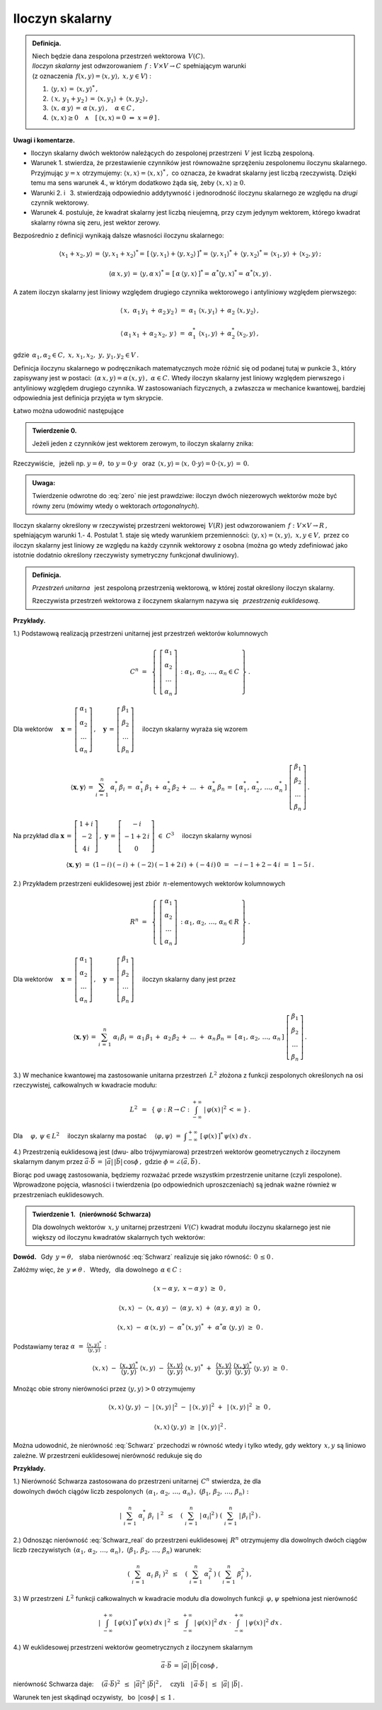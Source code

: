 
Iloczyn skalarny
----------------

.. admonition:: Definicja.
   
   | Niech będzie dana zespolona przestrzeń wektorowa :math:`\,V(C).\ `
   | *Iloczyn skalarny* jest odwzorowaniem :math:`\,f:\ V\times V\rightarrow C\ `
     spełniającym warunki 
   | (z oznaczenia :math:`\,f(x,y)=\langle x,y\rangle,\ \ x,y\in V`) :

   1. :math:`\,\langle y,x\rangle\,=\,\langle x,y\rangle^*\,,`

   2. :math:`\,\langle\,x,\,y_1+y_2\,\rangle\,=\,\langle x,y_1\rangle\,+\,\langle x,y_2\rangle\,,`

   3. :math:`\,\langle x,\,\alpha\,y\rangle\,=\,\alpha\,\langle x,y\rangle\,,\quad\alpha\in C\,,`

   4. :math:`\,\langle x,x\rangle\geq 0\quad\land\quad
      [\,\langle x,x\rangle=0\ \ \Leftrightarrow\ \ x=\theta\,]\,.`

**Uwagi i komentarze.**

* Iloczyn skalarny dwóch wektorów należących do zespolonej przestrzeni :math:`\,V\ `
  jest liczbą zespoloną.

* Warunek 1. stwierdza, że przestawienie czynników jest równoważne
  sprzężeniu zespolonemu iloczynu skalarnego.
  Przyjmując :math:`\ y=x\ ` otrzymujemy: :math:`\ \langle x,x\rangle=\langle x,x\rangle^*\,,\ `
  co oznacza, że kwadrat skalarny jest liczbą rzeczywistą. Dzięki temu ma sens warunek 4.,
  w którym dodatkowo żąda się, żeby :math:`\ \langle x,x\rangle\geq 0.` 

* Warunki 2. i :math:`\,` 3. stwierdzają odpowiednio addytywność i jednorodność 
  iloczynu skalarnego ze względu na *drugi* czynnik wektorowy.

* Warunek 4. postuluje, że kwadrat skalarny jest liczbą nieujemną,
  przy czym jedynym wektorem, którego kwadrat skalarny równa się zeru,
  jest wektor zerowy.

Bezpośrednio z definicji wynikają dalsze własności iloczynu skalarnego:

.. math::
   
   \langle x_1+x_2,y\rangle\,=\,\langle y,x_1+x_2\rangle^*=\,
   [\,\langle y,x_1\rangle+\langle y,x_2\rangle\,]^*=\,
   \langle y,x_1\rangle^*+\,\langle y,x_2\rangle^*=\,\langle x_1,y\rangle\,+\,\langle x_2,y\rangle\,;

   \langle\alpha\,x,y\rangle\,=\,\langle y,\alpha\,x\rangle^*=\,[\,\alpha\,\langle y,x\rangle\,]^*=
   \,\alpha^*\langle y,x\rangle^*=\,\alpha^*\langle x,y\rangle\,.

A zatem iloczyn skalarny jest liniowy względem drugiego czynnika wektorowego
i antyliniowy względem pierwszego:

.. math::
   
   \langle\,x,\ \alpha_1\,y_1\,+\,\alpha_2\,y_2\,\rangle\ =\ 
   \alpha_1\ \langle x,y_1\rangle\,+\,\alpha_2\ \langle x,y_2\rangle\,,

   \langle\,\alpha_1\,x_1\,+\,\alpha_2\,x_2,\,y\,\rangle\ =\ 
   \alpha_1^*\ \langle x_1,y\rangle\,+\,\alpha_2^*\,\langle x_2,y\rangle\,,

gdzie :math:`\ \,\alpha_1,\alpha_2\in C,\ \ x,\,x_1,x_2,\ y,\,y_1,y_2\in V\,.`

Definicja iloczynu skalarnego w podręcznikach matematycznych 
może różnić się od podanej tutaj w punkcie 3., który zapisywany jest w postaci: 
:math:`\,(\alpha\,x,y)=\alpha\,(x,y)\,,\ \ \alpha\in C.\ `
Wtedy iloczyn skalarny jest liniowy względem pierwszego i antyliniowy względem drugiego czynnika. 
W zastosowaniach fizycznych, a zwłaszcza w mechanice kwantowej, bardziej odpowiednia jest definicja przyjęta w tym skrypcie.

Łatwo można udowodnić następujące 

.. admonition:: Twierdzenie 0.

   Jeżeli jeden z czynników jest wektorem zerowym, to iloczyn skalarny znika:
   
   .. math::
      :label: zero
      
      (\,x=\theta\quad\lor\quad y=\theta\,)\qquad\Rightarrow\qquad \langle x,y\rangle\,=\,0\,.

Rzeczywiście, :math:`\,` jeżeli np. :math:`\ y=\theta,\ \ \text{to}\ \ y=0\cdot y\ \,` 
oraz :math:`\ \,\langle x,y\rangle=\langle x,\,0\cdot y\rangle=0\cdot\langle x,y\rangle\,=\,0.`

.. admonition:: Uwaga:
   
   Twierdzenie odwrotne do :eq:`zero` nie jest prawdziwe: 
   iloczyn dwóch niezerowych wektorów może być równy zeru
   (mówimy wtedy o wektorach *ortogonalnych*).

Iloczyn skalarny określony w rzeczywistej przestrzeni wektorowej :math:`\,V(R)\ `
jest odwzorowaniem :math:`\,f:\ V\times V\rightarrow R\,,\ ` spełniającym warunki 1.- 4.
Postulat 1. staje się wtedy warunkiem przemienności: 
:math:`\ \langle y,x\rangle=\langle x,y\rangle,\ \ x,y\in V,\ `
przez co iloczyn skalarny jest liniowy ze względu na każdy czynnik wektorowy z osobna 
(można go wtedy zdefiniować jako istotnie dodatnio określony rzeczywisty symetryczny funkcjonał dwuliniowy).

.. admonition:: Definicja.
   
   *Przestrzeń unitarna* :math:`\,` jest zespoloną przestrzenią wektorową, 
   w której został określony iloczyn skalarny.

   Rzeczywista przestrzeń wektorowa z iloczynem skalarnym nazywa się :math:`\,`
   *przestrzenią euklidesową*.
   
**Przykłady.**

1.) Podstawową realizacją przestrzeni unitarnej jest przestrzeń wektorów kolumnowych

.. math::
   
   C^n\ =\ \,\left\{\ 
   \left[\begin{array}{c} \alpha_1 \\ \alpha_2 \\ \dots \\ \alpha_n \end{array}\right]\,:\ \ 
   \alpha_1,\,\alpha_2,\,\dots,\,\alpha_n\in C\ \right\}\,.

Dla wektorów :math:`\quad 
\boldsymbol{x}\,=\,
\left[\begin{array}{c} \alpha_1 \\ \alpha_2 \\ \dots \\ \alpha_n \end{array}\right]\,,\quad
\boldsymbol{y}\,=\,
\left[\begin{array}{c} \beta_1 \\ \beta_2 \\ \dots \\ \beta_n \end{array}\right]\quad`
iloczyn skalarny wyraża się wzorem

.. math::
   
   \langle\boldsymbol{x},\boldsymbol{y}\rangle\,=\,\sum_{i\,=\,1}^n\ \alpha_i^*\,\beta_i
        \,=\;\alpha_1^*\,\beta_1\,+\;\alpha_2^*\,\beta_2\,+\;\dots\;+\;\alpha_n^*\,\beta_n
        \,=\;[\,\alpha_1^*,\,\alpha_2^*,\,\dots,\,\alpha_n^*\,]\ 
        \left[\begin{array}{c} \beta_1 \\ \beta_2 \\ \dots \\ \beta_n \end{array}\right]\,.

Na przykład dla :math:`\ \ \boldsymbol{x}\,=\,
\left[\begin{array}{c} 1+i \\ -2 \\ 4\,i \end{array}\right]\,,\ \ 
\boldsymbol{y}\,=\,
\left[\begin{array}{c} -i \\ -1+2\,i \\ 0 \end{array}\right]\ \in\ C^3\quad` 
iloczyn skalarny wynosi

.. math::
   
   \langle\boldsymbol{x},\boldsymbol{y}\rangle\ =\ 
   (1-i)\,(-i)\,+\,(-2)\,(-1+2\,i)\,+\,(-4\,i)\,0\ =\ -i-1+2-4\,i\ =\ 1-5\,i\,.

2.) Przykładem przestrzeni euklidesowej jest zbiór :math:`\,n`-elementowych wektorów kolumnowych

.. math::
   
   R^n\ =\ \,\left\{\ 
   \left[\begin{array}{c} \alpha_1 \\ \alpha_2 \\ \dots \\ \alpha_n \end{array}\right]\,:\ \ 
   \alpha_1,\,\alpha_2,\,\dots,\,\alpha_n\in R\ \right\}\,.
             
Dla wektorów :math:`\quad 
\boldsymbol{x}\,=\,
\left[\begin{array}{c} \alpha_1 \\ \alpha_2 \\ \dots \\ \alpha_n \end{array}\right]\,,\quad
\boldsymbol{y}\,=\,
\left[\begin{array}{c} \beta_1 \\ \beta_2 \\ \dots \\ \beta_n \end{array}\right]\quad`
iloczyn skalarny dany jest przez

.. math::
   
   \langle\boldsymbol{x},\boldsymbol{y}\rangle\,=\,\sum_{i\,=\,1}^n\ \alpha_i\,\beta_i
   \,=\;\alpha_1\,\beta_1\,+\;\alpha_2\,\beta_2\,+\;\dots\;+\;\alpha_n\,\beta_n
   \,=\;[\,\alpha_1,\,\alpha_2,\,\dots,\,\alpha_n\,]\ 
   \left[\begin{array}{c} \beta_1 \\ \beta_2 \\ \dots \\ \beta_n \end{array}\right]\,.

3.) W mechanice kwantowej ma zastosowanie unitarna przestrzeń :math:`\,L^2\ `
złożona z funkcji zespolonych określonych na osi rzeczywistej, całkowalnych w kwadracie modułu:

.. math::
   
   L^2\ \,=\ \,\left\{\ \varphi : R\rightarrow C\ \ :\ \ 
   \int_{-\infty}^{+\infty}\ |\,\varphi(x)\,|^2\,<\,\infty\ \right\}\,.

Dla :math:`\quad\varphi,\,\psi\in L^2\quad` iloczyn skalarny ma postać 
:math:`\quad \langle\varphi,\psi\rangle\ =\ 
\displaystyle\int_{-\infty}^{+\infty}\ [\,\varphi(x)\,]^*\,\psi(x)\ dx\,.`

4.) Przestrzenią euklidesową jest (dwu- albo trójwymiarowa) przestrzeń wektorów geometrycznych
z iloczynem skalarnym danym przez 
:math:`\ \ \vec{a}\cdot\vec{b}\,=\,|\vec{a}|\,|\vec{b}|\,\cos\phi\,,
\ \ \text{gdzie}\ \ \phi=\angle(\vec{a},\vec{b})\,.`

Biorąc pod uwagę zastosowania, będziemy rozważać przede wszystkim przestrzenie unitarne (czyli zespolone). Wprowadzone pojęcia, własności i twierdzenia (po odpowiednich uproszczeniach) 
są jednak ważne również w przestrzeniach euklidesowych.

.. Podstawową własność iloczynu skalarnego przedstawia

.. odnoszą się jednak również do przestrzeni euklidesowych (rzeczywistych).

.. admonition:: Twierdzenie 1. :math:`\,` (nierówność Schwarza)
   
   Dla dowolnych wektorów :math:`\,x,y\ ` unitarnej przestrzeni :math:`\,V(C)\ `
   kwadrat modułu iloczynu skalarnego jest nie większy od iloczynu kwadratów skalarnych
   tych wektorów:
   
   .. math::
      :label: Schwarz
      
      |\,\langle x,y\rangle\,|^2\ \ \leq\ \ 
      \langle x,x\rangle\,\langle y,y\rangle\,,\qquad x,y\in V(C)\,.

**Dowód.** :math:`\,` Gdy :math:`\,y=\theta,\ \,` słaba nierówność :eq:`Schwarz` realizuje się jako równość: :math:`\,0\,\leq 0\,.`

Załóżmy więc, że :math:`\ \,y\neq\theta\,.\ \,` 
Wtedy, :math:`\,` dla dowolnego :math:`\,\alpha\in C:`

.. math::
   
   \langle\,x-\alpha\,y,\;x-\alpha\,y\,\rangle\ \ \geq\ \ 0\,,

   \langle x,x\rangle\ -\ \langle x,\,\alpha\,y\rangle\ -\ 
   \langle\alpha\,y,\,x\rangle\ +\ \langle\alpha\,y,\,\alpha\,y\rangle\ \ \geq\ \ 0\,,

   \langle x,x\rangle\ -\ \alpha\,\langle x,y\rangle\ -\ 
   \alpha^*\,\langle x,y\rangle^*\ +\ \alpha^*\alpha\ \langle y,y\rangle\ \ \geq\ \ 0\,.

Podstawiamy teraz :math:`\ \ \alpha\ =\ 
\displaystyle\frac{\langle x,y\rangle^*}{\langle y,y\rangle}\,:`

.. math::
   
   \langle x,x\rangle\ -\ \frac{\langle x,y\rangle^*}{\langle y,y\rangle}\ \langle x,y\rangle\ -\ 
   \frac{\langle x,y\rangle}{\langle y,y\rangle}\ \langle x,y\rangle^*\ +\ \,
   \frac{\langle x,y\rangle}{\langle y,y\rangle}\ \frac{\langle x,y\rangle^*}{\langle y,y\rangle}\ 
   \langle y,y\rangle\ \ \geq\ \ 0\,.

Mnożąc obie strony nierówności przez :math:`\ \;\langle y,y\rangle>0\ \;` otrzymujemy

.. math::
   
   \langle x,x\rangle\,\langle y,y\rangle\ -\ |\,\langle x,y\rangle\,|^2\ -\ 
   |\,\langle x,y\rangle\,|^2\ +\ \,|\,\langle x,y\rangle\,|^2\ \ \geq\ \ 0\,,

   \langle x,x\rangle\,\langle y,y\rangle\ \ \geq\ \ |\,\langle x,y\rangle\,|^2\,.

Można udowodnić, że nierówność :eq:`Schwarz` przechodzi w równość wtedy i tylko wtedy,
gdy wektory :math:`\,x,y\ ` są liniowo zależne. W przestrzeni euklidesowej nierówność 
redukuje się do

.. math::
   :label: Schwarz_real
   
   \langle x,y\rangle^2\ \ \leq\ \ \langle x,x\rangle\,\langle y,y\rangle\,,\qquad x,y\in V(R)\,.   

**Przykłady.**

1.) Nierówność Schwarza zastosowana do przestrzeni unitarnej :math:`\,C^n\ ` stwierdza, że dla
:math:`\\` dowolnych dwóch ciągów liczb zespolonych 
:math:`\ \,(\alpha_1,\,\alpha_2,\,\dots,\,\alpha_n)\,,\ \ (\beta_1,\,\beta_2,\,\dots,\,\beta_n) :`

.. math::
   
   \left|\ \ \sum_{i\,=\,1}^n\ \alpha_i^*\ \beta_i\ \,\right|^{\ 2}
   \ \ \,\leq\quad
   \left(\ \sum_{i\,=\,1}^n\ |\,\alpha_i|^2\,\right)\ 
   \left(\ \sum_{i\,=\,1}^n\ |\,\beta_i\,|^2\,\right)\,.

2.) Odnosząc nierówność :eq:`Schwarz_real` do przestrzeni euklidesowej :math:`\,R^n\ `
otrzymujemy dla dowolnych dwóch ciągów liczb rzeczywistych 
:math:`\ \,(\alpha_1,\,\alpha_2,\,\dots,\,\alpha_n)\,,\ \ (\beta_1,\,\beta_2,\,\dots,\,\beta_n)\ `
warunek:

.. math::
   
   \left(\ \ \sum_{i\,=\,1}^n\ \alpha_i\ \beta_i\ \right)^2
   \ \ \,\leq\quad
   \left(\ \sum_{i\,=\,1}^n\ \alpha_i^2\,\right)\ 
   \left(\ \sum_{i\,=\,1}^n\ \beta_i^2\,\right)\,,

3.) W przestrzeni :math:`\,L^2\ ` funkcji całkowalnych w kwadracie modułu 
dla dowolnych funkcji :math:`\,\varphi,\psi\ ` spełniona jest nierówność

.. math::
   
   \left|\ \ \int_{-\infty}^{+\infty}\ [\,\varphi(x)\,]^*\,\psi(x)\ dx\ \ \right|^{\,2}
   \ \ \ \leq\ \ \ 
   \int_{-\infty}^{+\infty}\ |\,\varphi(x)\,|^2\ dx\ \ \cdot\  
   \int_{-\infty}^{+\infty}\ |\,\psi(x)\,|^2\ dx\,.

4.) W euklidesowej przestrzeni wektorów geometrycznych z iloczynem skalarnym

.. math::
   
   \vec{a}\cdot\vec{b}\,=\,|\vec{a}|\,|\vec{b}|\,\cos\phi\,,

nierówność Schwarza daje: :math:`\quad (\vec{a}\cdot\vec{b})^2\ \,\leq\ \,|\vec{a}|^2\ |\vec{b}|^2\,,
\quad\text{czyli}\quad |\,\vec{a}\cdot\vec{b}\,|\ \,\leq\ \,|\vec{a}|\ |\vec{b}|\,.`

.. (\vec{a}\cdot\vec{b})^2\ \,\leq\ \,|\vec{a}|^2\ |\vec{b}|^2\,,
   \qquad\text{czyli}\qquad
   |\,\vec{a}\cdot\vec{b}\,|\ \,\leq\ \,|\vec{a}|\ |\vec{b}|\,,

Warunek ten jest skądinąd oczywisty, :math:`\,` bo :math:`\ \,|\cos\phi\,|\,\leq\,1\,.`























